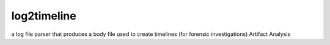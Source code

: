 log2timeline
============
a log file parser that produces a body file used to create timelines (for forensic investigations) Artifact Analysis